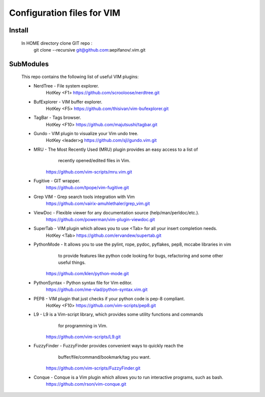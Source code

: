 ===========================
Configuration files for VIM
===========================

Install
-------
    In HOME directory clone GIT repo :
          git clone --recursive git@github.com:aepifanov/.vim.git

SubModules
----------
    This repo contains the following list of useful VIM plugins:

    * NerdTree      - File system explorer.
        HotKey        <F1>
        https://github.com/scrooloose/nerdtree.git      

    * BufExplorer   - VIM buffer explorer.
        HotKey        <F5>
        https://github.com/thisivan/vim-bufexplorer.git 

    * TagBar        - Tags browser.
        HotKey        <F10>
        https://github.com/majutsushi/tagbar.git

    * Gundo         - VIM plugin to visualize your Vim undo tree.
        HotKey        <leader>g 
        https://github.com/sjl/gundo.vim.git

    * MRU           - The Most Recently Used (MRU) plugin provides an easy access to a list of
                      recently opened/edited files in Vim.
        https://github.com/vim-scripts/mru.vim.git

    * Fugitive      - GIT wrapper.
        https://github.com/tpope/vim-fugitive.git

    * Grep VIM      - Grep search tools integration with Vim
        https://github.com/vairix-amuhlethaler/grep_vim.git
    
    * ViewDoc       - Flexible viewer for any documentation source (help/man/perldoc/etc.).
        https://github.com/powerman/vim-plugin-viewdoc.git

    * SuperTab      - VIM plugin which allows you to use <Tab> for all your insert completion needs.
        HotKey        <Tab> 
        https://github.com/ervandew/supertab.git

    * PythonMode    - It allows you to use the pylint, rope, pydoc, pyflakes, pep8, mccabe libraries in vim 
                      to provide features like python code looking for bugs, refactoring and some other useful things.
        https://github.com/klen/python-mode.git

    * PythonSyntax  - Python syntax file for Vim editor.
        https://github.com/me-vlad/python-syntax.vim.git

    * PEP8          - VIM plugin that just checks if your python code is pep-8 compliant.
        HotKey        <F10> 
        https://github.com/vim-scripts/pep8.git

    * L9            - L9 is a Vim-script library, which provides some utility functions and commands
                      for programming in Vim.
        https://github.com/vim-scripts/L9.git

    * FuzzyFinder   - FuzzyFinder provides convenient ways to quickly reach the
                      buffer/file/command/bookmark/tag you want.
        https://github.com/vim-scripts/FuzzyFinder.git

    * Conque        - Conque is a Vim plugin which allows you to run interactive programs, such as bash.
        https://github.com/rson/vim-conque.git

